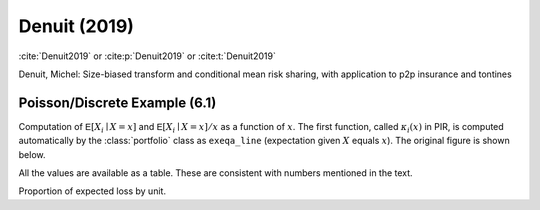 Denuit (2019)
-----------------

:cite:`Denuit2019` or
:cite:p:`Denuit2019` or
:cite:t:`Denuit2019`

Denuit, Michel: Size-biased transform and conditional mean risk sharing, with application to p2p insurance and tontines

Poisson/Discrete Example (6.1)
~~~~~~~~~~~~~~~~~~~~~~~~~~~~~~~

.. ipython:: python
    :okwarning:

    from aggregate import build

    p = build('''
    port Denuit6.1
        agg P1 0.08 claims dsev [1 2 3 4] [.1  .2  .4 .3] poisson
        agg P2 0.08 claims dsev [1 2 3 4] [.15 .25 .3 .3] poisson
        agg P3 0.10 claims dsev [1 2 3 4] [.1  .2  .4 .3] poisson
        agg P4 0.10 claims dsev [1 2 3 4] [.15 .25 .3 .3] poisson
    ''', bs=1, log2=10)
    p

Computation of :math:`\mathsf{E}[X_i\mid X=x]` and :math:`\mathsf{E}[X_i\mid X=x]/x` as a function of :math:`x`.
The first function, called :math:`\kappa_i(x)` in PIR, is computed automatically by the :class:`portfolio` class as
``exeqa_line`` (expectation given :math:`X` equals :math:`x`). The original figure is shown below.

.. ipython:: python

    bit = p.density_df.query('p_total > 0').iloc[1:]
    rat = bit.filter(regex='exeqa_P').apply(
        lambda x: x / bit.loss.to_numpy(), axis=0)
    ax = rat.plot.bar(ylim=[-0.05,1.05], stacked=True)
    ax.set(xlim=[-0.5, 15.5], ylim=[0,1])
    @savefig denuit_19.png
    ax.legend().set(visible=False);


.. image:: img/denuit_19_figure_1.png
  :width: 800
  :alt: Original paper table.



All the values are available as a table. These are consistent with numbers mentioned in the text.

.. ipython:: python

    from pandas import option_context
    b = bit.filter(regex='exeqa_P').apply(
        lambda x: x / bit.loss.to_numpy(), axis=0)
    b.index = b.index.astype(int)
    b.index.name = 'a'
    with option_context('display.float_format', lambda x: f'{x:.4f}'):
        print(b)

Proportion of expected loss by unit.

.. ipython:: python

    bb = p.describe.xs('Agg', axis=0, level=1)[['E[X]']]
    with option_context('display.float_format', lambda x: f'{x:.4f}'):
        print(bb / bb.iloc[-1,0])





